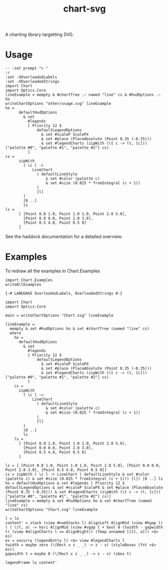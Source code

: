 #+TITLE: chart-svg

[[https://hackage.haskell.org/package/chart-svg][file:https://img.shields.io/hackage/v/chart-svg.svg]] [[https://github.com/tonyday567/chart-svg/actions?query=workflow%3Ahaskell-ci][file:https://github.com/tonyday567/chart-svg/workflows/haskell-ci/badge.svg]]

[[file:other/banner.svg]]

A charting library targetting SVG.

* Usage

#+begin_src haskell-ng :file other/usage.svg :results output graphics file :exports both
-- :set prompt "> "
:r
:set -XOverloadedLabels
:set -XOverloadedStrings
import Chart
import Optics.Core
lineExample = mempty & #chartTree .~ named "line" cs & #hudOptions .~ ho
writeChartOptions "other/usage.svg" lineExample
ho =
      defaultHudOptions
        & set
          #legends
          [ Priority 12 $
              defaultLegendOptions
                & set #scaleP ScalePX
                & set #place (PlaceAbsolute (Point 0.35 (-0.35)))
                & set #legendCharts (zipWith (\t c -> (t, [c])) ["palette #0", "palette #1", "palette #2"] cs)
          ]
cs =
      zipWith
        ( \c l ->
            LineChart
              ( defaultLineStyle
                  & set #color (palette c)
                  & set #size (0.025 * fromIntegral (c + 1))
              )
              [l]
        )
        [0 ..]
        ls
ls =
      [ [Point 0.0 1.0, Point 1.0 1.0, Point 2.0 5.0],
        [Point 0.0 0.0, Point 2.8 3.0],
        [Point 0.5 4.0, Point 0.5 0]
      ]
#+end_src

#+RESULTS:
[[file:other/usage.svg]]

See the haddock documentation for a detailed overview.

* Examples

To redraw all the examples in Chart.Examples

#+begin_src haskell-ng :results output
import Chart.Examples
writeAllExamples
#+end_src

#+RESULTS:
: ok

#+begin_src haskell-ng :results output
{-# LANGUAGE OverloadedLabels, OverloadedStrings #-}

import Chart
import Optics.Core

main = writeChartOptions "Chart.svg" lineExample

lineExample =
  mempty & set #hudOptions ho & set #chartTree (named "line" cs)
  where
    ho =
      defaultHudOptions
        & set
          #legends
          [ Priority 12 $
              defaultLegendOptions
                & set #scaleP ScalePX
                & set #place (PlaceAbsolute (Point 0.35 (-0.35)))
                & set #legendCharts (zipWith (\t c -> (t, [c])) ["palette #0", "palette #1", "palette #2"] cs)
          ]
    cs =
      zipWith
        ( \c l ->
            LineChart
              ( defaultLineStyle
                  & set #color (palette c)
                  & set #size (0.025 * fromIntegral (c + 1))
              )
              [l]
        )
        [0 ..]
        ls
    ls =
      [ [Point 0.0 1.0, Point 1.0 1.0, Point 2.0 5.0],
        [Point 0.0 0.0, Point 2.8 3.0],
        [Point 0.5 4.0, Point 0.5 0]
      ]
#+end_src


    #+begin_src haskell-ng :results output
    ls = [ [Point 0.0 1.0, Point 1.0 1.0, Point 2.0 5.0], [Point 0.0 0.0, Point 2.8 3.0], [Point 0.5 4.0, Point 0.5 0]]
    cs = zipWith ( \c l -> LineChart ( defaultLineStyle & set #color (palette c) & set #size (0.025 * fromIntegral (c + 1))) [l]) [0 ..] ls
    ho = defaultHudOptions & set #legends [ Priority 12 $ defaultLegendOptions & set #scaleP ScalePX & set #place (PlaceAbsolute (Point 0.35 (-0.35))) & set #legendCharts (zipWith (\t c -> (t, [c])) ["palette #0", "palette #1", "palette #2"] cs)]
    lineExample = mempty & set #hudOptions ho & set #chartTree (named "line" cs)
    writeChartOptions "Chart.svg" lineExample

    l = lo
    content' = stack (view #numStacks l) AlignLeft AlignMid (view #hgap l) ( ( \(t, a) -> hori AlignMid (view #vgap l + bool 0 (twidth - gapwidth t) (view #alignCharts l == AlignRight)) (fmap unnamed [[t], a])) <$> es)
    es = uncurry (legendEntry l) <$> view #legendCharts l
    twidth = maybe zero (\(Rect x z _ _) -> z - x) (styleBoxes (fst <$> es))
    gapwidth t = maybe 0 (\(Rect x z _ _) -> z - x) (sbox t)

    legendFrame lo content'

    #+end_src
